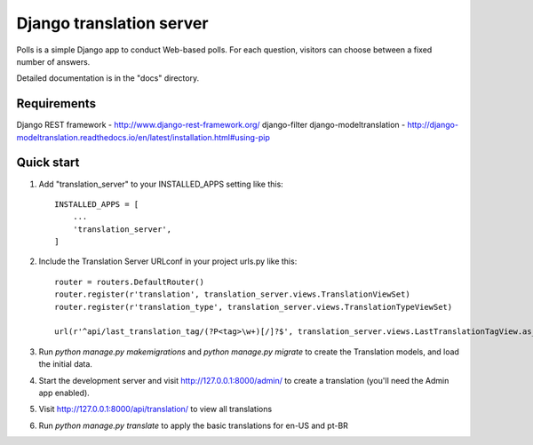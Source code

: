 
=====
Django translation server
=====

Polls is a simple Django app to conduct Web-based polls. For each
question, visitors can choose between a fixed number of answers.

Detailed documentation is in the "docs" directory.

Requirements
-----------

Django REST framework - http://www.django-rest-framework.org/
django-filter
django-modeltranslation - http://django-modeltranslation.readthedocs.io/en/latest/installation.html#using-pip

Quick start
-----------

1. Add "translation_server" to your INSTALLED_APPS setting like this::

    INSTALLED_APPS = [
        ...
        'translation_server',
    ]

2. Include the Translation Server URLconf in your project urls.py like this::

    router = routers.DefaultRouter()
    router.register(r'translation', translation_server.views.TranslationViewSet)
    router.register(r'translation_type', translation_server.views.TranslationTypeViewSet)

    url(r'^api/last_translation_tag/(?P<tag>\w+)[/]?$', translation_server.views.LastTranslationTagView.as_view(), name='get_last_translation_tag'),


3. Run `python manage.py makemigrations` and `python manage.py migrate` to create the Translation models, and load the initial data.

4. Start the development server and visit http://127.0.0.1:8000/admin/ to create a translation (you'll need the Admin app enabled).

5. Visit http://127.0.0.1:8000/api/translation/ to view all translations

6. Run `python manage.py translate` to apply the basic translations for en-US and pt-BR